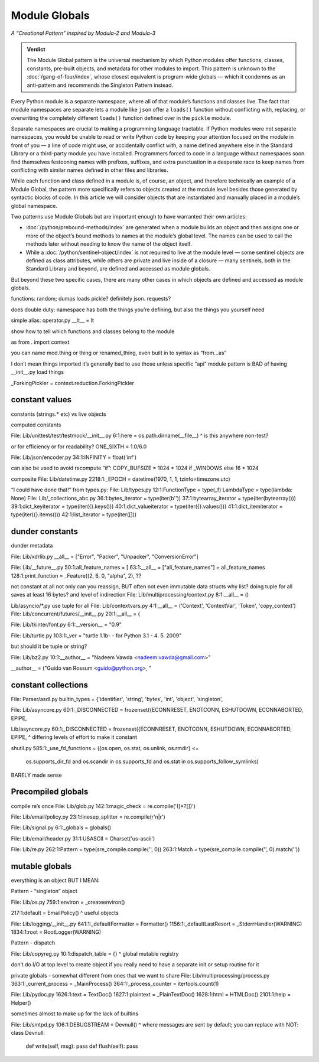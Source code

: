 
================
 Module Globals
================

*A “Creational Pattern” inspired by Modula-2 and Modula-3*

.. admonition:: Verdict

   The Module Global pattern is the universal mechanism
   by which Python modules offer functions, classes, constants,
   pre-built objects, and metadata
   for other modules to import.
   This pattern is unknown to the :doc:`/gang-of-four/index`,
   whose closest equivalent is program-wide globals —
   which it condemns as an anti-pattern
   and recommends the Singleton Pattern instead.

.. TODO Add this one I do the singleton:
   Module globals are more common in Python
   than the Gang of Four’s :doc:`gang-of-four/singleton`,
   which was a trick to avoid creating any more global names than necessary
   in languages without the benefit of a module system.

.. TODO mention how for verbs, not nouns, we put methods in the global
   namespace; exmaples are random and json modules

Every Python module is a separate namespace,
where all of that module’s functions and classes live.
The fact that module namespaces are separate
lets a module like ``json`` offer a ``loads()`` function
without conflicting with, replacing, or overwriting
the completely different ``loads()`` function
defined over in the ``pickle`` module.

Separate namespaces are crucial to making a programming language tractable.
If Python modules were not separate namespaces,
you would be unable to read or write Python code
by keeping your attention focused on the module in front of you —
a line of code might use, or accidentally conflict with,
a name defined anywhere else in the Standard Library
or a third-party module you have installed.
Programmers forced to code in a language without namespaces
soon find themselves festooning names
with prefixes, suffixes, and extra punctuation
in a desperate race to keep names from conflicting
with similar names defined in other files and libraries.

While each function and class defined in a module is, of course, an object,
and therefore technically an example of a Module Global,
the pattern more specifically refers to objects created at the module level
besides those generated by syntactic blocks of code.
In this article we will consider objects that are instantiated
and manually placed in a module’s global namespace.

Two patterns use Module Globals
but are important enough to have warranted their own articles:

* :doc:`/python/prebound-methods/index`
  are generated when a module builds an object
  and then assigns one or more of the object’s bound methods
  to names at the module’s global level.
  The names can be used to call the methods later
  without needing to know the name of the object itself.

* While a :doc:`/python/sentinel-object/index` is not required
  to live at the module level —
  some sentinel objects are defined as class attributes,
  while others are private and live inside of a closure —
  many sentinels, both in the Standard Library and beyond,
  are defined and accessed as module globals.

But beyond these two specific cases,
there are many other cases
in which objects are defined and accessed as module globals.



functions: random; dumps loads pickle? definitely json. requests?

does double duty:
namespace has both the things you’re defining,
but also the things you yourself need

simple alias:
operator.py __lt__ = lt

show how to tell which functions and classes belong to the module

as from . import context

you can name mod.thing
or thing
or renamed_thing, even built in to syntax
as “from...as”

I don’t mean things imported
it’s generally bad to use those unless specific “api” module
pattern is BAD of having __init__.py load things

_ForkingPickler = context.reduction.ForkingPickler

constant values
===============

constants (strings.* etc) vs live objects

computed constants

File: Lib/unittest/test/testmock/__init__.py
6:1:here = os.path.dirname(__file__)
^ is this anywhere non-test?

or for efficiency or for readability? ONE_SIXTH = 1.0/6.0

File: Lib/json/encoder.py
34:1:INFINITY = float('inf')

can also be used to avoid recompute “if”:
COPY_BUFSIZE = 1024 * 1024 if _WINDOWS else 16 * 1024

composite
File: Lib/datetime.py
2218:1:_EPOCH = datetime(1970, 1, 1, tzinfo=timezone.utc)

“I could have done that!”
from types.py:
File: Lib/types.py
12:1:FunctionType = type(_f)
LambdaType = type(lambda: None)
File: Lib/_collections_abc.py
36:1:bytes_iterator = type(iter(b''))
37:1:bytearray_iterator = type(iter(bytearray()))
39:1:dict_keyiterator = type(iter({}.keys()))
40:1:dict_valueiterator = type(iter({}.values()))
41:1:dict_itemiterator = type(iter({}.items()))
42:1:list_iterator = type(iter([]))

dunder constants
================

dunder metadata

File: Lib/xdrlib.py
__all__ = ["Error", "Packer", "Unpacker", "ConversionError"]

File: Lib/__future__.py
50:1:all_feature_names = [
63:1:__all__ = ["all_feature_names"] + all_feature_names
128:1:print_function = _Feature((2, 6, 0, "alpha", 2),
??

not constant at all
not only can you reassign, BUT often not even immutable data structs
why list?
doing tuple for all saves at least 16 bytes? and level of indirection
File: Lib/multiprocessing/context.py
8:1:__all__ = ()

Lib/asyncio/*.py use tuple for all
File: Lib/contextvars.py
4:1:__all__ = ('Context', 'ContextVar', 'Token', 'copy_context')
File: Lib/concurrent/futures/__init__.py
20:1:__all__ = (

File: Lib/tkinter/font.py
6:1:__version__ = "0.9"

File: Lib/turtle.py
103:1:_ver = "turtle 1.1b- - for Python 3.1   -  4. 5. 2009"

but should it be tuple or string?

File: Lib/bz2.py
10:1:__author__ = "Nadeem Vawda <nadeem.vawda@gmail.com>"

__author__ = ("Guido van Rossum <guido@python.org>, "

constant collections
====================

File: Parser/asdl.py
builtin_types = {'identifier', 'string', 'bytes', 'int', 'object', 'singleton',

File: Lib/asyncore.py
60:1:_DISCONNECTED = frozenset({ECONNRESET, ENOTCONN, ESHUTDOWN, ECONNABORTED, EPIPE,

Lib/asyncore.py
60:1:_DISCONNECTED = frozenset({ECONNRESET, ENOTCONN, ESHUTDOWN, ECONNABORTED, EPIPE,
^ differing levels of effort to make it constant

shutil.py
585:1:_use_fd_functions = ({os.open, os.stat, os.unlink, os.rmdir} <=
                     os.supports_dir_fd and
                     os.scandir in os.supports_fd and
                     os.stat in os.supports_follow_symlinks)
BARELY made sense

Precompiled globals
===================

compile re’s once
File: Lib/glob.py
142:1:magic_check = re.compile('([*?[])')

File: Lib/email/policy.py
23:1:linesep_splitter = re.compile(r'\n|\r')

File: Lib/signal.py
6:1:_globals = globals()

File: Lib/email/header.py
31:1:USASCII = Charset('us-ascii')

File: Lib/re.py
262:1:Pattern = type(sre_compile.compile('', 0))
263:1:Match = type(sre_compile.compile('', 0).match(''))

mutable globals
===============

everything is an object BUT I MEAN:

Pattern - “singleton” object

File: Lib/os.py
759:1:environ = _createenviron()

217:1:default = EmailPolicy()
^ useful objects

File: Lib/logging/__init__.py
641:1:_defaultFormatter = Formatter()
1156:1:_defaultLastResort = _StderrHandler(WARNING)
1834:1:root = RootLogger(WARNING)

Pattern - dispatch

File: Lib/copyreg.py
10:1:dispatch_table = {}
^ global mutable registry

don’t do I/O at top level to create object
if you really need to have a separate init or setup routine for it

private globals - somewhat different from ones that we want to share
File: Lib/multiprocessing/process.py
363:1:_current_process = _MainProcess()
364:1:_process_counter = itertools.count(1)

File: Lib/pydoc.py
1626:1:text = TextDoc()
1627:1:plaintext = _PlainTextDoc()
1628:1:html = HTMLDoc()
2101:1:help = Helper()

sometimes almost to make up for the lack of builtins

File: Lib/smtpd.py
106:1:DEBUGSTREAM = Devnull()
^ where messages are sent by default; you can replace with NOT:
class Devnull:
    def write(self, msg): pass
    def flush(self): pass
